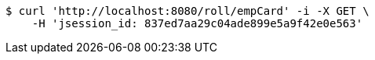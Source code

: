 [source,bash]
----
$ curl 'http://localhost:8080/roll/empCard' -i -X GET \
    -H 'jsession_id: 837ed7aa29c04ade899e5a9f42e0e563'
----